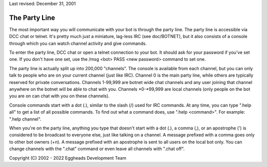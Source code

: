 Last revised: December 31, 2001

==============
The Party Line
==============

The most important way you will communicate with your bot is through
the party line. The party line is accessible via DCC chat or telnet.
It's pretty much just a miniature, lag-less IRC (see doc/BOTNET), but
it also consists of a console through which you can watch channel
activity and give commands.

To enter the party line, DCC chat or open a telnet connection to your
bot. It should ask for your password if you've set one. If you don't
have one set, use the /msg <bot> PASS <new password> command to set one.

The party line is actually split up into 200,000 "channels". The console
is available from each channel, but you can only talk to people who are
on your current channel (just like IRC). Channel 0 is the main party
line, while others are typically reserved for private conversations.
Channels 1-99,999 are botnet wide chat channels and any user joining
that channel anywhere on the botnet will be able to chat with you.
Channels \*0-\*99,999 are local channels (only people on the bot you
are on can chat with you on these channels).

Console commands start with a dot (.), similar to the slash (/) used
for IRC commands. At any time, you can type ".help all" to get a list
of all possible commands. To find out what a command does, use ".help
<command>". For example: ".help channel".

When you're on the party line, anything you type that doesn't start with
a dot (.), a comma (,), or an apostrophe (') is considered to be
broadcast to everyone else, just like talking on a channel. A message
prefixed with a comma goes only to other bot owners (+n). A message
prefixed with an apostrophe is sent to all users on the local bot only.
You can change channels with the ".chat" command or even leave all
channels with ".chat off".

Copyright (C) 2002 - 2022 Eggheads Development Team
